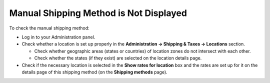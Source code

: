 ***************************************
Manual Shipping Method is Not Displayed
***************************************

To check the manual shipping method:

*   Log in to your Administration panel.
*   Check whether a location is set up properly in the **Administration → Shipping & Taxes → Locations** section.

    *   Check whether geographic areas (states or countries) of location zones do not intersect with each other.
    *   Check whether the states (if they exist) are selected on the location details page.

*   Check if the necessary location is selected in the **Show rates for location** box and the rates are set up for it on the details page of this shipping method (on the **Shipping methods** page).